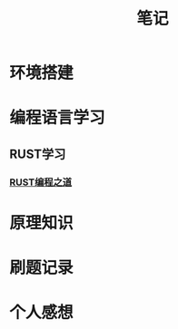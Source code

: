 #+HTML_HEAD: <link rel="stylesheet" type="text/css" href="../css/worg.css" />

#+TITLE: 笔记

* 环境搭建

* 编程语言学习
** RUST学习
*** [[./rust/rust_bczd.org][RUST编程之道]]
* 原理知识

* 刷题记录

* 个人感想

